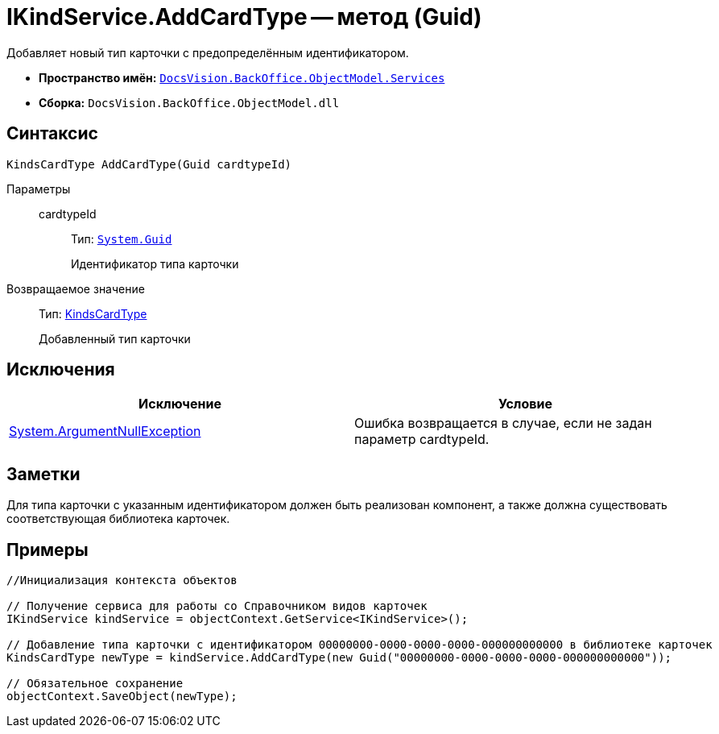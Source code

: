 = IKindService.AddCardType -- метод (Guid)

Добавляет новый тип карточки с предопределённым идентификатором.

* *Пространство имён:* `xref:api/DocsVision/BackOffice/ObjectModel/Services/Services_NS.adoc[DocsVision.BackOffice.ObjectModel.Services]`
* *Сборка:* `DocsVision.BackOffice.ObjectModel.dll`

== Синтаксис

[source,csharp]
----
KindsCardType AddCardType(Guid cardtypeId)
----

Параметры::
cardtypeId:::
Тип: `http://msdn.microsoft.com/ru-ru/library/system.guid.aspx[System.Guid]`
+
Идентификатор типа карточки

Возвращаемое значение::
Тип: xref:api/DocsVision/BackOffice/ObjectModel/KindsCardType_CL.adoc[KindsCardType]
+
Добавленный тип карточки

== Исключения

[cols=",",options="header"]
|===
|Исключение |Условие
|http://msdn.microsoft.com/ru-ru/library/system.argumentnullexception.aspx[System.ArgumentNullException] |Ошибка возвращается в случае, если не задан параметр cardtypeId.
|===

== Заметки

Для типа карточки с указанным идентификатором должен быть реализован компонент, а также должна существовать соответствующая библиотека карточек.

== Примеры

[source,csharp]
----
//Инициализация контекста объектов

// Получение сервиса для работы со Справочником видов карточек
IKindService kindService = objectContext.GetService<IKindService>();

// Добавление типа карточки с идентификатором 00000000-0000-0000-0000-000000000000 в библиотеке карточек
KindsCardType newType = kindService.AddCardType(new Guid("00000000-0000-0000-0000-000000000000"));

// Обязательное сохранение
objectContext.SaveObject(newType);
----
